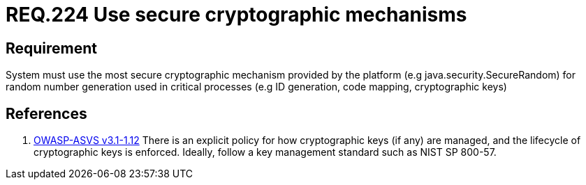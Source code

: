 :slug: rules/224/
:category: rules
:description: This document contains the details of the security requirements related to the definition and management of random number in the organization. This requirement establishes the importance of using secure cryptographic mechanisms to generate random numbers used in data encryption.
:keywords: Requirement, Security, Logical, Network, Segment, Areas
:rules: yes
:translate: rules/224/

= REQ.224 Use secure cryptographic mechanisms

== Requirement

System must use the most secure cryptographic mechanism
provided by the platform (e.g +java.security.SecureRandom+)
for random number generation used in critical processes
(e.g +ID generation, code mapping, cryptographic keys+)

== References

. [[r1]] link:https://www.owasp.org/index.php/ASVS_V1_Architecture[+OWASP-ASVS v3.1-1.12+]
There is an explicit policy for how cryptographic keys (if any) are managed,
and the lifecycle of cryptographic keys is enforced.
Ideally, follow a key management standard such as +NIST SP 800-57+.
